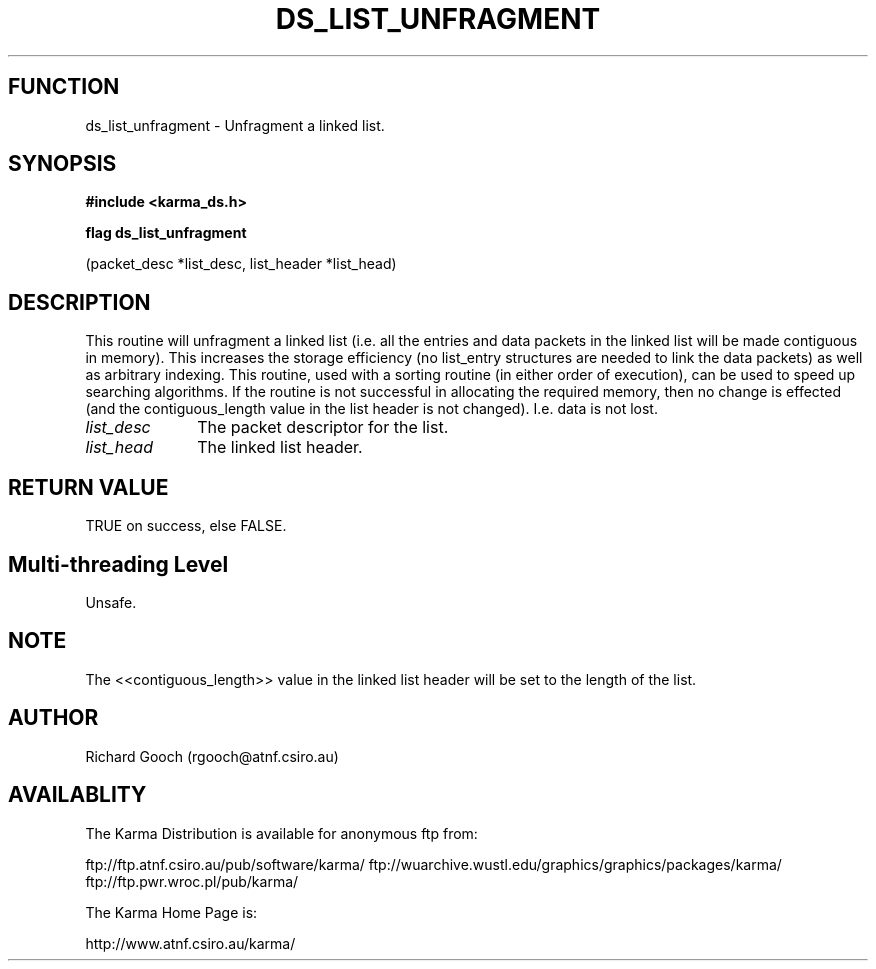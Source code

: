 .TH DS_LIST_UNFRAGMENT 3 "13 Nov 2005" "Karma Distribution"
.SH FUNCTION
ds_list_unfragment \- Unfragment a linked list.
.SH SYNOPSIS
.B #include <karma_ds.h>
.sp
.B flag ds_list_unfragment
.sp
(packet_desc *list_desc, list_header *list_head)
.SH DESCRIPTION
This routine will unfragment a linked list (i.e. all the entries
and data packets in the linked list will be made contiguous in memory).
This increases the storage efficiency (no  list_entry  structures are
needed to link the data packets) as well as arbitrary indexing.
This routine, used with a sorting routine (in either order of execution),
can be used to speed up searching algorithms. If the routine is not
successful in allocating the required memory, then no change is effected
(and the  contiguous_length  value in the list header is not changed). I.e.
data is not lost.
.IP \fIlist_desc\fP 1i
The packet descriptor for the list.
.IP \fIlist_head\fP 1i
The linked list header.
.SH RETURN VALUE
TRUE on success, else FALSE.
.SH Multi-threading Level
Unsafe.
.SH NOTE
The <<contiguous_length>> value in the linked list header will be
set to the length of the list.
.sp
.SH AUTHOR
Richard Gooch (rgooch@atnf.csiro.au)
.SH AVAILABLITY
The Karma Distribution is available for anonymous ftp from:

ftp://ftp.atnf.csiro.au/pub/software/karma/
ftp://wuarchive.wustl.edu/graphics/graphics/packages/karma/
ftp://ftp.pwr.wroc.pl/pub/karma/

The Karma Home Page is:

http://www.atnf.csiro.au/karma/
